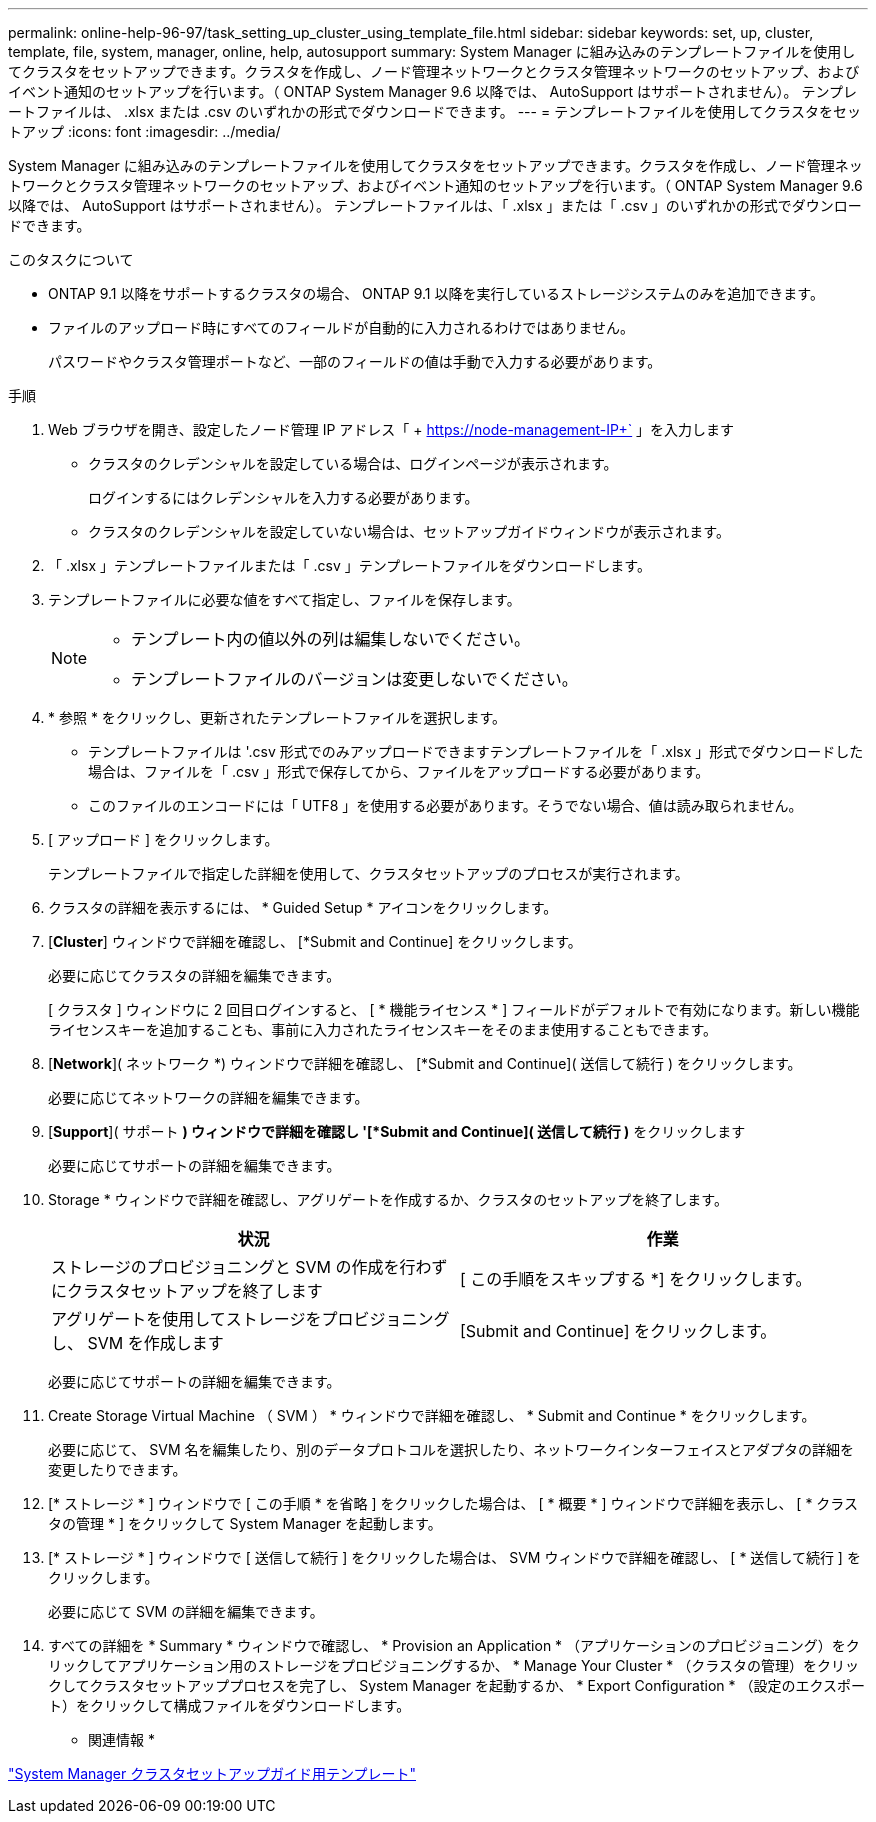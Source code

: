 ---
permalink: online-help-96-97/task_setting_up_cluster_using_template_file.html 
sidebar: sidebar 
keywords: set, up, cluster, template, file, system, manager, online, help, autosupport 
summary: System Manager に組み込みのテンプレートファイルを使用してクラスタをセットアップできます。クラスタを作成し、ノード管理ネットワークとクラスタ管理ネットワークのセットアップ、およびイベント通知のセットアップを行います。（ ONTAP System Manager 9.6 以降では、 AutoSupport はサポートされません）。 テンプレートファイルは、 .xlsx または .csv のいずれかの形式でダウンロードできます。 
---
= テンプレートファイルを使用してクラスタをセットアップ
:icons: font
:imagesdir: ../media/


[role="lead"]
System Manager に組み込みのテンプレートファイルを使用してクラスタをセットアップできます。クラスタを作成し、ノード管理ネットワークとクラスタ管理ネットワークのセットアップ、およびイベント通知のセットアップを行います。（ ONTAP System Manager 9.6 以降では、 AutoSupport はサポートされません）。 テンプレートファイルは、「 .xlsx 」または「 .csv 」のいずれかの形式でダウンロードできます。

.このタスクについて
* ONTAP 9.1 以降をサポートするクラスタの場合、 ONTAP 9.1 以降を実行しているストレージシステムのみを追加できます。
* ファイルのアップロード時にすべてのフィールドが自動的に入力されるわけではありません。
+
パスワードやクラスタ管理ポートなど、一部のフィールドの値は手動で入力する必要があります。



.手順
. Web ブラウザを開き、設定したノード管理 IP アドレス「 + https://node-management-IP+` 」を入力します
+
** クラスタのクレデンシャルを設定している場合は、ログインページが表示されます。
+
ログインするにはクレデンシャルを入力する必要があります。

** クラスタのクレデンシャルを設定していない場合は、セットアップガイドウィンドウが表示されます。


. 「 .xlsx 」テンプレートファイルまたは「 .csv 」テンプレートファイルをダウンロードします。
. テンプレートファイルに必要な値をすべて指定し、ファイルを保存します。
+
[NOTE]
====
** テンプレート内の値以外の列は編集しないでください。
** テンプレートファイルのバージョンは変更しないでください。


====
. * 参照 * をクリックし、更新されたテンプレートファイルを選択します。
+
** テンプレートファイルは '.csv 形式でのみアップロードできますテンプレートファイルを「 .xlsx 」形式でダウンロードした場合は、ファイルを「 .csv 」形式で保存してから、ファイルをアップロードする必要があります。
** このファイルのエンコードには「 UTF8 」を使用する必要があります。そうでない場合、値は読み取られません。


. [ アップロード ] をクリックします。
+
テンプレートファイルで指定した詳細を使用して、クラスタセットアップのプロセスが実行されます。

. クラスタの詳細を表示するには、 * Guided Setup * アイコンをクリックします。
. [*Cluster*] ウィンドウで詳細を確認し、 [*Submit and Continue] をクリックします。
+
必要に応じてクラスタの詳細を編集できます。

+
[ クラスタ ] ウィンドウに 2 回目ログインすると、 [ * 機能ライセンス * ] フィールドがデフォルトで有効になります。新しい機能ライセンスキーを追加することも、事前に入力されたライセンスキーをそのまま使用することもできます。

. [*Network*]( ネットワーク *) ウィンドウで詳細を確認し、 [*Submit and Continue]( 送信して続行 ) をクリックします。
+
必要に応じてネットワークの詳細を編集できます。

. [*Support*]( サポート *) ウィンドウで詳細を確認し '[*Submit and Continue]( 送信して続行 )* をクリックします
+
必要に応じてサポートの詳細を編集できます。

. Storage * ウィンドウで詳細を確認し、アグリゲートを作成するか、クラスタのセットアップを終了します。
+
|===
| 状況 | 作業 


 a| 
ストレージのプロビジョニングと SVM の作成を行わずにクラスタセットアップを終了します
 a| 
[ この手順をスキップする *] をクリックします。



 a| 
アグリゲートを使用してストレージをプロビジョニングし、 SVM を作成します
 a| 
[Submit and Continue] をクリックします。

|===
+
必要に応じてサポートの詳細を編集できます。

. Create Storage Virtual Machine （ SVM ） * ウィンドウで詳細を確認し、 * Submit and Continue * をクリックします。
+
必要に応じて、 SVM 名を編集したり、別のデータプロトコルを選択したり、ネットワークインターフェイスとアダプタの詳細を変更したりできます。

. [* ストレージ * ] ウィンドウで [ この手順 * を省略 ] をクリックした場合は、 [ * 概要 * ] ウィンドウで詳細を表示し、 [ * クラスタの管理 * ] をクリックして System Manager を起動します。
. [* ストレージ * ] ウィンドウで [ 送信して続行 ] をクリックした場合は、 SVM ウィンドウで詳細を確認し、 [ * 送信して続行 ] をクリックします。
+
必要に応じて SVM の詳細を編集できます。

. すべての詳細を * Summary * ウィンドウで確認し、 * Provision an Application * （アプリケーションのプロビジョニング）をクリックしてアプリケーション用のストレージをプロビジョニングするか、 * Manage Your Cluster * （クラスタの管理）をクリックしてクラスタセットアッププロセスを完了し、 System Manager を起動するか、 * Export Configuration * （設定のエクスポート）をクリックして構成ファイルをダウンロードします。


* 関連情報 *

https://kb.netapp.com/Advice_and_Troubleshooting/Data_Storage_Software/ONTAP_OS/System_Manager_Cluster_Guided_Setup_Templates["System Manager クラスタセットアップガイド用テンプレート"]
